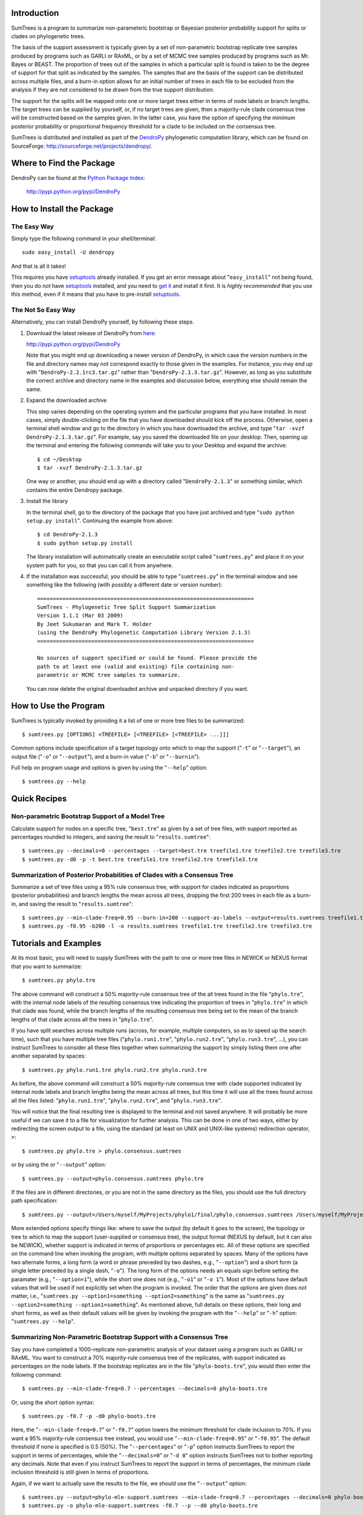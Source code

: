Introduction
============

SumTrees is a program to summarize non-parameteric bootstrap or Bayesian posterior probability support for splits or clades on phylogenetic trees.

The basis of the support assessment is typically given by a set of non-parametric bootstrap replicate tree samples produced by programs such as GARLI or RAxML, or by a set of MCMC tree samples produced by programs such as Mr. Bayes or BEAST.
The proportion of trees out of the samples in which a particular split is found is taken to be the degree of support for that split as indicated by the samples.
The samples that are the basis of the support can be distributed across multiple files, and a burn-in option allows for an initial number of trees in each file to be excluded from the analysis if they are not considered to be drawn from the true support distribution.

The support for the splits will be mapped onto one or more target trees either in terms of node labels or branch lengths.
The target trees can be supplied by yourself, or, if no target trees are given, then a majority-rule clade consensus tree will be constructed based on the samples given.
In the latter case, you have the option of specifying the minimum posterior probability or proportional frequency threshold for a clade to be included on the consensus tree.

SumTrees is distributed and installed as part of the `DendroPy
<http://sourceforge.net/projects/dendropy/>`_ phylogenetic computation library, which can be found on SourceForge: http://sourceforge.net/projects/dendropy/.

Where to Find the Package
=========================

DendroPy can be found at the `Python Package Index     <http://pypi.python.org/pypi/DendroPy>`_:

    http://pypi.python.org/pypi/DendroPy
    
How to Install the Package
==========================

The Easy Way
------------

Simply type the following command in your shell/terminal::

    sudo easy_install -U dendropy
    
And that is all it takes!    

This requires you have `setuptools <http://pypi.python.org/pypi/setuptools>`_ already installed. If you get an error message about "``easy_install``" not being found, then you do *not* have `setuptools <http://pypi.python.org/pypi/setuptools>`_ installed, and you need to `get it <http://pypi.python.org/pypi/setuptools>`_ and install it first.
It is *highly recommended* that you use this method, even if it means that you have to pre-install `setuptools <http://pypi.python.org/pypi/setuptools>`_.

The Not So Easy Way
-------------------

Alternatively, you can install DendroPy yourself, by following these steps.

1.  Download the latest release of DendroPy from `here <http://pypi.python.org/pypi/DendroPy>`_:

    http://pypi.python.org/pypi/DendroPy

    Note that you might end up downloading a newer version of DendroPy, in which case the version numbers in the file and directory names may not correspond exactly to those given in the examples. For instance, you may end up with "``DendroPy-2.2.1rc3.tar.gz``" rather than "``DendroPy-2.1.3.tar.gz``". However, as long as you substitute the correct archive and directory name in the examples and discussion below, everything else should remain the same. 

#.  Expand the downloaded archive

    This step varies depending on the operating system and the particular programs that you have installed. 
    In most cases, simply double-clicking on the file that you have downloaded should kick off the process.
    Otherwise, open a terminal shell window and go to the directory in which you have downloaded the archive, and type "``tar -xvzf DendroPy-2.1.3.tar.gz``".
    For example, say you saved the downloaded file on your desktop.
    Then, opening up the terminal and entering the following commands will take you to your Desktop and expand the archive::
    
        $ cd ~/Desktop
        $ tar -xvzf DendroPy-2.1.3.tar.gz
    
    One way or another, you should end up with a directory called "``DendroPy-2.1.3``" or something similar, which contains the entire Dendropy package.
    
#.  Install the library

    In the terminal shell, go to the directory of the package that you have just archived and type "``sudo python setup.py install``".
    Continuing the example from above::

        $ cd DendroPy-2.1.3
        $ sudo python setup.py install
        
    The library installation will automatically create an executable script called "``sumtrees.py``" and place it on your system path for you, so that you can call it from anywhere.

#.  If the installation was successful, you should be able to type     "``sumtrees.py``" in the terminal window and see something like the following (with possibly a different date or version number)::

        ====================================================================
        SumTrees - Phylogenetic Tree Split Support Summarization
        Version 1.1.1 (Mar 03 2009)
        By Jeet Sukumaran and Mark T. Holder
        (using the DendroPy Phylogenetic Computation Library Version 2.1.3)
        ====================================================================
        
        No sources of support specified or could be found. Please provide the
        path to at least one (valid and existing) file containing non-
        parametric or MCMC tree samples to summarize.
        
    You can now delete the original downloaded archive and unpacked directory if you want.         

How to Use the Program
======================

SumTrees is typically invoked by providing it a list of one or more tree files to be summarized::

    $ sumtrees.py [OPTIONS] <TREEFILE> [<TREEFILE> [<TREEFILE> ...]]]

Common options include specification of a target topology onto which to map the support ("``-t``" or "``--target``"), an output file ("``-o``" or "``--output``"), and a burn-in value ("``-b``" or "``--burnin``").

Full help on program usage and options is given by using the "``--help``" option::
    
    $ sumtrees.py --help
    
    
Quick Recipes
=============
                        
Non-parametric Bootstrap Support of a Model Tree
------------------------------------------------
Calculate support for nodes on a specific tree, "``best.tre``" as given by a set of tree files, with support reported as percentages rounded to integers, and saving the result to "``results.sumtree``"::

    $ sumtrees.py --decimals=0 --percentages --target=best.tre treefile1.tre treefile2.tre treefile3.tre
    $ sumtrees.py -d0 -p -t best.tre treefile1.tre treefile2.tre treefile3.tre

Summarization of Posterior Probabilities of Clades with a Consensus Tree
------------------------------------------------------------------------
Summarize a set of tree files using a 95% rule consensus tree, with support for clades indicated as proportions (posterior probabilities) and branch lengths the mean across all trees, dropping the first 200 trees in each file as a burn-in, and saving the result to "``results.sumtree``"::

    $ sumtrees.py --min-clade-freq=0.95 --burn-in=200 --support-as-labels --output=results.sumtrees treefile1.tre treefile2.tre treefile3.tre
    $ sumtrees.py -f0.95 -b200 -l -o results.sumtrees treefile1.tre treefile2.tre treefile3.tre
 

Tutorials and Examples
======================

At its most basic, you will need to supply SumTrees with the path to one or more tree files in NEWICK or NEXUS format that you want to summarize::
    
    $ sumtrees.py phylo.tre

The above command will construct a 50% majority-rule consensus tree of the all trees found in the file "``phylo.tre``", with the internal node labels of the resulting consensus tree indicating the proportion of trees in "``phylo.tre``" in which that clade was found, while the branch lengths of the resulting consensus tree being set to the mean of the branch lengths of that clade across all the trees in "``phylo.tre``".

If you have split searches across multiple runs (across, for example, multiple computers, so as to speed up the search time), such that you have multiple tree files ("``phylo.run1.tre``", "``phylo.run2.tre``", "``phylo.run3.tre``", ...), you can instruct SumTrees to consider all these files together when summarizing the support by simply listing them one after another separated by spaces::
    
    $ sumtrees.py phylo.run1.tre phylo.run2.tre phylo.run3.tre

As before, the above command will construct a 50% majority-rule consensus tree with clade supported indicated by internal node labels and branch lengths being the mean across all trees, but this time it will use all the trees found across all the files listed: "``phylo.run1.tre``", "``phylo.run2.tre``", and "``phylo.run3.tre``".

You will notice that the final resulting tree is displayed to the terminal and not saved anywhere.
It will probably be more useful if we can save it to a file for visualization for further analysis.
This can be done in one of two ways, either by redirecting the screen output to a file, using the standard (at least on UNIX and UNIX-like systems) redirection operator, ``>``::
    
    $ sumtrees.py phylo.tre > phylo.consensus.sumtrees

or by using the or "``--output``" option::
    
    $ sumtrees.py --output=phylo.consensus.sumtrees phylo.tre 

If the files are in different directories, or you are not in the same directory as the files, you should use the full directory path specification::
    
    $ sumtrees.py --output=/Users/myself/MyProjects/phylo1/final/phylo.consensus.sumtrees /Users/myself/MyProjects/phylo1/phylo.tre 
 
More extended options specify things like: where to save the output (by default it goes to the screen), the topology or tree to which to map the support (user-supplied or consensus tree), the output format (NEXUS by default, but it can also be NEWICK), whether support is indicated in terms of proportions or percentages etc. 
All of these options are specified on the command line when invoking the program, with multiple options separated by spaces.
Many of the options have two alternate forms, a long form (a word or phrase preceded by two dashes, e.g., "``--option``") and a short form (a single letter preceded by a single dash, "``-o``").
The long form of the options needs an equals sign before setting the paramater (e.g., "``--option=1``"), while the short one does not (e.g., "``-o1``" or "``-o 1``").
Most of the options have default values that will be used if not explicitly set when the program is invoked.
The order that the options are given does *not* matter, i.e., "``sumtrees.py --option1=something --option2=something``" is the same as "``sumtrees.py --option2=something --option1=something``".
As mentioned above, full details on these options, their long and short forms, as well as their default values will be given by invoking the program with the "``--help``" or "``-h``" option: "``sumtrees.py --help``".

Summarizing Non-Parametric Bootstrap Support with a Consensus Tree
------------------------------------------------------------------

Say you have completed a 1000-replicate non-parametric analysis of your dataset using a program such as GARLI or RAxML.
You want to construct a 70% majority-rule consensus tree of the replicates, with support indicated as percentages on the node labels.
If the bootstrap replicates are in the file "``phylo-boots.tre``", you would then enter the following command::
    
    $ sumtrees.py --min-clade-freq=0.7 --percentages --decimals=0 phylo-boots.tre 

Or, using the short option syntax::
    
    $ sumtrees.py -f0.7 -p -d0 phylo-boots.tre 

Here, the "``--min-clade-freq=0.7``" or "``-f0.7``" option lowers the minimum threshold for clade inclusion to 70%.
If you want a 95% majority-rule consensus tree instead, you would use "``--min-clade-freq=0.95``" or "``-f0.95``".
The default threshold if none is specified is 0.5 (50%).
The "``--percentages``" or "``-p``" option instructs SumTrees to report the support in terms of percentages, while the "``--decimals=0``" or "``-d 0``" option instructs SumTrees not to bother reporting any decimals. 
Note that even if you instruct SumTrees to report the support in terms of percentages, the minimum clade inclusion threshold is still given in terms of proportions.

Again, if we want to actually save the results to the file, we should use the "``--output``" option::
    
    $ sumtrees.py --output=phylo-mle-support.sumtrees --min-clade-freq=0.7 --percentages --decimals=0 phylo-boots.tre
    $ sumtrees.py -o phylo-mle-support.sumtrees -f0.7 --p --d0 phylo-boots.tre

Summarizing Non-Parametric Bootstrap Support of an Estimated Tree
-----------------------------------------------------------------

Say you also have a maximum likelihood estimate of the phylogeny, and want to annotate the nodes of the maximum likelihood tree with the proportion of trees out of the bootstrap replicates in which the node is found.
Then, assuming your maximum likelihood tree is in the file, "``phylo-mle.tre``", and the bootstrap tree file is "``phylo-boots.tre``", you would use the "``--target``" options, as in the following command::
    
    $ sumtrees.py --target=phylo-mle.tre phylo-boots.tre

Here, "``--target``" specifies the target topology onto which the support will be mapped, while the remaining (unprefixed) argument specifies the tree file that is the source of the support. 
An equivalent form of the same command, using the short option syntax is::
    
    $ sumtrees.py -t phylo-mle.tre phylo-boots.tre

If you want the support expressed in percentages instead of proportions, and the final tree saved to a file, you would enter::
    
    $ sumtrees.py --output phylo-mle-support.sumtrees --target phylo-mle.tre --proportions --decimals=0 phylo-boots.tre
    $ sumtrees.py -o phylo-mle-support.sumtrees -t phylo-mle.tre -p -d0 phylo-boots.tre

Summarizing MCMC Trees
----------------------

Say you have just completed a BEAST analysis resulting in a file of MCMC tree samples called "``phylo.trees``". 
While the program TreeAnnotator that is distributed along with BEAST does construct a tree summarizing the split support for you, it produces a MCCT topology as the summary tree.
This is not the same summarization strategy as used by Mr. Bayes using its "``sumt``" command, and thus the two summary trees are not truly directly comparable.
You can use SumTrees to construct a majority-rule clade consensus tree out of your BEAST MCMC samples, which you can then use to compare with your Mr. Bayes tree::
    
    $ sumtrees.py phylo.trees

This command will construct a 50% majority rule clade consensus tree out of the all the trees found in "``phylo.trees``", label each node with its posterior probability and output the resulting tree in NEXUS format to the terminal.

Of course, we want to discard the first few samples of trees, as these were probably not drawn in frequencies in proportion to the stationary distribution of the chain.
To do this::
    
    $ sumtrees.py --burnin=200 phylo.trees

The above command will cause SumTrees to ignore the first 200 trees it finds in the file for all its calculations.

Again, instead of displaying the tree to the screen we can save it directly to a file, either by redirecting the screen output to a file::
    
    $ sumtrees.py --burnin=200 phylo.trees > phylo.trees.sumtrees

or by using the "``-o``" or "``--output``" option::
    
    $ sumtrees.py --output=phylo.trees.sumtrees --burnin=200 phylo.trees

We might also have split up our analysis into multiple independent runs, resulting in multiple MCMC tree sample files (e.g., "``phylo1.trees``", "``phylo2.trees``" and "``phylo3.trees``").
We can ask SumTrees to summarize posterior probability from across all these runs, treating the first 200 trees in *each* sample file as a burn-in by typing the following::
    
    $ sumtrees.py --output=phylo.trees.sumtrees --burnin=200 phylo1.trees phylo2.trees phylo3.trees

Alternatively, we might be quite happy with the MCCT tree produced by BEAST, and in fact we want to see how the MCMC samples produced by Mr. Bayes map onto this tree (i.e., the posterior probability of the splits on the MCCT as given by the Mr. Bayes samples).
To do this, we would supply the Mr. Bayes ``.run.t``" files as the tree samples to be summarized, and use the "``-t``" or "``--target``" option to instruct SumTrees to map the posterior probabilities onto the BEAST MCMCT tree.
Thus, assuming that our Mr. Bayes runs are is in the files "``phylo.nex.run1.t``" and "``phylo.nex.run2.t``", and the BEAST summarized MCCT tree is in the file "``phylo.beast.tree``" we could type the following::
    
    $ sumtrees.py --target=phylo.beast.tree --output=phylo.mb-beast.sumtrees --burnin=200 phylo.nex.run1.t phylo2.nex.run2.t
    
Troubleshooting
===============

Prerequisites
-------------   

DendroPy is a `Python <http://www.python.org/>`_ library.
It requires and presupposes not only the existence of a Python installation on your system, but also that this Python installation is available on the system path.

The biggest problem faced by most users is not so much not having Python installed, but not having the correct version of Python installed. You can check which version of Python you have running by typing::

    $ python -V
    
SumTrees, and the DendroPy library that it is part of, works out-of-the-box with Python version 2.4 or greater, up to and including Python 2.6. 

SumTrees will not work with versions of Python prior to 2.4, such as Python 2.3. It can probably be made to work pretty easily, and if you have strong enough motiviation to use Python 2.3, it might be worth the effort for you.
It is not for me.

SumTrees (and DendroPy, and, for that matter, most existing Python code) is flat-out broken under Python 3.0.

All this can be summarized as the follows:

.. pull-quote::

    Then, shalt thou count to **2.5**.
    
    No more.     
    
    No less.     
    
    **2.5** shalt be the number thou shalt count, and the number of the counting shall be **2.5**.     
    
    **3.0** shalt thou not count, nor either count thou **2.3**, excepting that thou then proceed to **2.5**.     
    
    **4.0** is right out.

My Computer Does Not Know What a Python Is
-------------------------------------------

If you get a message like::

    python: command not found
    
it is either because Python is not installed on your system, or is not found on the system path.

SumTrees is a Python script, and, as such, you will need to have a Python interpreter installed on your system.

Otherwise, you must download and install Python 2.6 from: http://www.python.org/download/releases/2.6/.
For your convenience, the clicking on the following links should lead you directly to the appropriate pre-compiled download:

* `Mac OS X <http://www.python.org/ftp/python/2.6/python-2.6-macosx.dmg>`_
* `Microsoft Windows <http://www.python.org/ftp/python/2.6/python-2.6.msi>`_

For other platforms, the usual "``./configure``", "``make``", and "``sudo make install``" dance should get you up and running with the following:

* `Cross-platform Source <http://www.python.org/ftp/python/2.6/Python-2.6.tgz>`_

Microsoft Windows users should also refer to the `"Python Windows FAQ" <http://www.python.org/doc/faq/windows.html>`_
(http://www.python.org/doc/faq/windows.html)
after installing Python, and pay particular attention to the
`"How do I run a Python program under Windows?" <http://www.python.org/doc/faq/windows.html#id2>`_ section, as it will
help them greatly in getting Python up and running on the system path.

Manual Installation
===================

The DendroPy library is actually quite straightforward to install manually, especially if you have any familiarity with Python and how Python files are organized.
There are a couple of different things you could do:

* Add the current location of the "``dendropy``" subdirectory to your Python path environmental variable, "``$PYTHONPATH``", and place the file "``scripts\sumtrees.py``" on your system path. 

* Copy (or symlink) the "``dendropy``" directory to the "``site-packages``" directory of your Python installation, and place the file "``scripts\sumtrees.py``" on your system path. 

Repository Access
=================
The DendroPy public-access `Git <http://git-scm.com/>`_ repository can be cloned from:
    
        git://dendropy.git.sourceforge.net/gitroot/dendropy

Bugs, Suggestions, Comments, etc.
=================================

If you encounter any problems, errors, crashes etc. while using this program, please let me know at jeet@ku.edu. If you include the term "sumtrees" anywhere on the subject line (e.g. "Problem such-and-such with bootscore), it would help greatly with getting through the spam filter. Please include all the datafiles involved, as 
well the complete command used (with all the options and parameters) and the complete error message returned (simply cutting-and-pasting the terminal text should work fine).
Please feel free to contact me if you have any other questions, suggestions or comments as well.

How to Cite this Program
=========================

If you use this program in your analysis, please cite it as:

    Sukumaran, J. and Mark T. Holder. 2008. *SumTrees: Summarization of Split Support on Phylogenetic Trees. Version 1.0.2*. Part of the *DendroPy Phylogenetic Computation Library Version 2.1.3* (http://sourceforge.net/projects/dendropy).
    
Copyright, License and Warranty
===============================

SumTrees and DendroPy are: Copyright 2008 Jeet Sukumaran and Mark T. Holder.
  
This program is free software; you can redistribute it and/or
modify it under the terms of the GNU General Public License as
published by the Free Software Foundation; either version 3 of the
License, or (at your option) any later version.

This program is distributed in the hope that it will be useful,
but WITHOUT ANY WARRANTY; without even the implied warranty of
MERCHANTABILITY or FITNESS FOR A PARTICULAR PURPOSE. See
the `GNU General
Public License <http://www.gnu.org/licenses/gpl.html>`_ for more details.

You should have received a copy of the GNU General Public License
along with this program.  If not, see <http://www.gnu.org/licenses/>.

Acknowledgments
================
SumTrees is part of the `DendroPy
<http://sourceforge.net/projects/dendropy/>`_ library, which is authored by myself (`Jeet Sukumaran <http://people.ku.edu/~jeet>`_) and `Mark T. Holder <http://people.ku.edu/~mtholder>`_.

We would like to thank all the people who have contributed suggestions, bug reports and critiqes, and especially our *de facto* beta testers who contributed valuable time and trusted our program with their valuable data: `Charles W. Linkem <http://people.ku.edu/~cwlinkem>`_ and `Jamie Oaks <http://people.ku.edu/~joaks1>`_.

Portions of `DendroPy
<http://sourceforge.net/projects/dendropy/>`_ were developed under `CIPRES <http://www.phylo.org>`_, a multi-site collaboration funded by the `NSF <http://www.nsf.gov/>`_ Information Technology Research (ITR) program grant entitled "`BUILDING THE TREE OF LIFE: A National Resource for Phyloinformatics and Computational Phylogenetics <http://www.phylo.org/about/acknowledgements>`_".

.. image:: http://www.jeetworks.org/images/page-art/logo_cipres.gif
    :height: 40   
    :target: http://www.phylo.org/

.. image:: http://www.jeetworks.org/images/page-art/nsf.gif
    :width: 40
    :target: http://www.nsf.gov/



